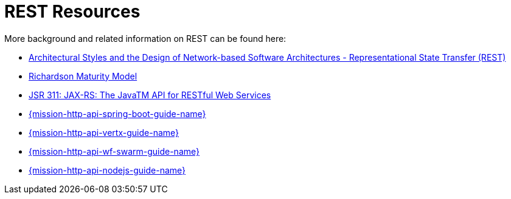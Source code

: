 [[about_rest]]
= REST Resources

More background and related information on REST can be found here:

* link:https://www.ics.uci.edu/~fielding/pubs/dissertation/rest_arch_style.htm[Architectural Styles and
the Design of Network-based Software Architectures - Representational State Transfer (REST)]
* link:https://martinfowler.com/articles/richardsonMaturityModel.html[Richardson Maturity Model]

ifndef::http-api-nodejs[]
  * link:https://www.jcp.org/en/jsr/detail?id=311[JSR 311: JAX-RS: The JavaTM API for RESTful Web Services]
endif::http-api-nodejs[]

ifdef::http-api-nodejs[]
  * link:https://expressjs.com/[Express Web Framework]
endif::http-api-nodejs[]

ifdef::http-api-spring-boot[]
* link:https://spring.io/guides/gs/rest-service/[Building a RESTful Service with Spring]
endif::http-api-spring-boot[]

ifdef::http-api-vertx[]
* link:http://vertx.io/blog/some-rest-with-vert-x/[Some Rest with {VertX}]
endif::http-api-vertx[]

ifdef::http-api-wf-swarm[]
* link:http://resteasy.jboss.org/docs.html[RESTEasy Documentation]
endif::http-api-wf-swarm[]

ifndef::http-api-spring-boot[]
* link:{link-mission-http-api-spring-boot}[{mission-http-api-spring-boot-guide-name}]
endif::http-api-spring-boot[]

ifndef::http-api-vertx[]
* link:{link-mission-http-api-vertx}[{mission-http-api-vertx-guide-name}]
endif::http-api-vertx[]

ifndef::http-api-wf-swarm[]
* link:{link-mission-http-api-wf-swarm}[{mission-http-api-wf-swarm-guide-name}]
endif::http-api-wf-swarm[]

ifndef::http-api-nodejs[]
  * link:{link-mission-http-api-nodejs}[{mission-http-api-nodejs-guide-name}]
endif::http-api-nodejs[]
